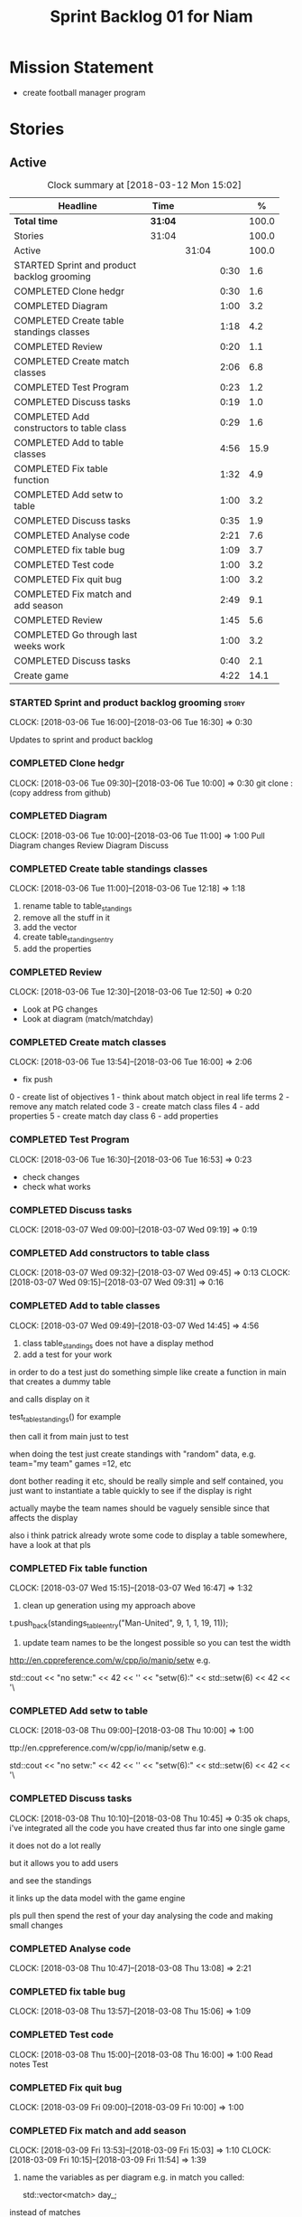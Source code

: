#+title: Sprint Backlog 01 for Niam
#+options: date:nil toc:nil author:nil num:nil
#+todo: STARTED | COMPLETED CANCELLED POSTPONED
#+tags: { story(s) epic(e) }

* Mission Statement

- create football manager program

* Stories

** Active

#+begin: clocktable :maxlevel 3 :scope subtree :indent nil :emphasize nil :scope file :narrow 75 :formula %
#+CAPTION: Clock summary at [2018-03-12 Mon 15:02]
| <75>                                                                        |         |       |      |       |
| Headline                                                                    | Time    |       |      |     % |
|-----------------------------------------------------------------------------+---------+-------+------+-------|
| *Total time*                                                                | *31:04* |       |      | 100.0 |
|-----------------------------------------------------------------------------+---------+-------+------+-------|
| Stories                                                                     | 31:04   |       |      | 100.0 |
| Active                                                                      |         | 31:04 |      | 100.0 |
| STARTED Sprint and product backlog grooming                                 |         |       | 0:30 |   1.6 |
| COMPLETED Clone hedgr                                                       |         |       | 0:30 |   1.6 |
| COMPLETED Diagram                                                           |         |       | 1:00 |   3.2 |
| COMPLETED Create table standings classes                                    |         |       | 1:18 |   4.2 |
| COMPLETED Review                                                            |         |       | 0:20 |   1.1 |
| COMPLETED Create match classes                                              |         |       | 2:06 |   6.8 |
| COMPLETED Test Program                                                      |         |       | 0:23 |   1.2 |
| COMPLETED Discuss tasks                                                     |         |       | 0:19 |   1.0 |
| COMPLETED Add constructors to table class                                   |         |       | 0:29 |   1.6 |
| COMPLETED Add to table classes                                              |         |       | 4:56 |  15.9 |
| COMPLETED Fix table function                                                |         |       | 1:32 |   4.9 |
| COMPLETED Add setw to table                                                 |         |       | 1:00 |   3.2 |
| COMPLETED Discuss tasks                                                     |         |       | 0:35 |   1.9 |
| COMPLETED Analyse code                                                      |         |       | 2:21 |   7.6 |
| COMPLETED fix table bug                                                     |         |       | 1:09 |   3.7 |
| COMPLETED Test code                                                         |         |       | 1:00 |   3.2 |
| COMPLETED Fix quit bug                                                      |         |       | 1:00 |   3.2 |
| COMPLETED Fix match and add season                                          |         |       | 2:49 |   9.1 |
| COMPLETED Review                                                            |         |       | 1:45 |   5.6 |
| COMPLETED Go through last weeks work                                        |         |       | 1:00 |   3.2 |
| COMPLETED Discuss tasks                                                     |         |       | 0:40 |   2.1 |
| Create game                                                                 |         |       | 4:22 |  14.1 |
#+TBLFM: $5='(org-clock-time% @3$2 $2..$4);%.1f
#+end:

*** STARTED Sprint and product backlog grooming                       :story:
    CLOCK: [2018-03-06 Tue 16:00]--[2018-03-06 Tue 16:30] =>  0:30

Updates to sprint and product backlog

*** COMPLETED Clone hedgr
    CLOSED: [2018-03-06 Tue 10:58]
    CLOCK: [2018-03-06 Tue 09:30]--[2018-03-06 Tue 10:00] =>  0:30
git clone : (copy address from github)
*** COMPLETED Diagram
    CLOSED: [2018-03-06 Tue 11:00]
    CLOCK: [2018-03-06 Tue 10:00]--[2018-03-06 Tue 11:00] =>  1:00
Pull Diagram changes
Review Diagram
Discuss
*** COMPLETED Create table standings classes
    CLOSED: [2018-03-06 Tue 12:18]
    CLOCK: [2018-03-06 Tue 11:00]--[2018-03-06 Tue 12:18] =>  1:18
1. rename table to table_standings
2. remove all the stuff in it
3. add the vector
4. create table_standings_entry
5. add the properties

*** COMPLETED Review
    CLOSED: [2018-03-06 Tue 13:53]
    CLOCK: [2018-03-06 Tue 12:30]--[2018-03-06 Tue 12:50] =>  0:20
- Look at PG changes
- Look at diagram (match/matchday)
*** COMPLETED Create match classes
    CLOSED: [2018-03-06 Tue 16:00]
    CLOCK: [2018-03-06 Tue 13:54]--[2018-03-06 Tue 16:00] =>  2:06
- fix push
0 - create list of objectives
1 - think about match object in real life terms
2 - remove any match related code
3 - create match class files
4 - add properties
5 - create match day class
6 - add properties
*** COMPLETED Test Program
    CLOSED: [2018-03-06 Tue 16:54]
    CLOCK: [2018-03-06 Tue 16:30]--[2018-03-06 Tue 16:53] =>  0:23
- check changes
- check what works
*** COMPLETED Discuss tasks
    CLOSED: [2018-03-07 Wed 09:19]
    CLOCK: [2018-03-07 Wed 09:00]--[2018-03-07 Wed 09:19] =>  0:19

*** COMPLETED Add constructors to table class
    CLOSED: [2018-03-07 Wed 09:31]
    CLOCK: [2018-03-07 Wed 09:32]--[2018-03-07 Wed 09:45] =>  0:13
    CLOCK: [2018-03-07 Wed 09:15]--[2018-03-07 Wed 09:31] =>  0:16

*** COMPLETED Add to table classes
    CLOSED: [2018-03-07 Wed 14:45]
    CLOCK: [2018-03-07 Wed 09:49]--[2018-03-07 Wed 14:45] =>  4:56

1. class table_standings does not have a display method
2. add a test for your work
in order to do a test just do something simple like create a function in main that creates a dummy table

and calls display on it

test_table_standings() for example

then call it from main just to test

when doing the test just create standings with "random" data, e.g. team="my team" games =12, etc

dont bother reading it etc, should be really simple and self contained, you just want to instantiate a table quickly to see if the display is right

actually maybe the team names should be vaguely sensible since that affects the display

also i think patrick already wrote some code to display a table somewhere, have a look at that pls

*** COMPLETED Fix table function
    CLOSED: [2018-03-07 Wed 16:47]
    CLOCK: [2018-03-07 Wed 15:15]--[2018-03-07 Wed 16:47] =>  1:32

1. clean up generation using my approach above

t.push_back(standings_table_entry("Man-United", 9, 1, 1, 19, 11));

2. update team names to be the longest possible so you can test the width
http://en.cppreference.com/w/cpp/io/manip/setw
e.g.


    std::cout << "no setw:" << 42 << '\n'
              << "setw(6):" << std::setw(6) << 42 << '\
*** COMPLETED Add setw to table
    CLOSED: [2018-03-08 Thu 10:00]
    CLOCK: [2018-03-08 Thu 09:00]--[2018-03-08 Thu 10:00] =>  1:00

ttp://en.cppreference.com/w/cpp/io/manip/setw
e.g.


    std::cout << "no setw:" << 42 << '\n'
              << "setw(6):" << std::setw(6) << 42 << '\
*** COMPLETED Discuss tasks
    CLOSED: [2018-03-08 Thu 10:45]
    CLOCK: [2018-03-08 Thu 10:10]--[2018-03-08 Thu 10:45] =>  0:35
ok chaps, i've integrated all the code you have created thus far into one single game

it does not do a lot really

but it allows you to add users

and see the standings

it links up the data model with the game engine

pls pull then spend the rest of your day analysing the code and making small changes

*** COMPLETED Analyse code
    CLOSED: [2018-03-08 Thu 13:56]
    CLOCK: [2018-03-08 Thu 10:47]--[2018-03-08 Thu 13:08] =>  2:21

*** COMPLETED fix table bug
    CLOSED: [2018-03-08 Thu 15:06]
    CLOCK: [2018-03-08 Thu 13:57]--[2018-03-08 Thu 15:06] =>  1:09

*** COMPLETED Test code
    CLOSED: [2018-03-08 Thu 16:42]
    CLOCK: [2018-03-08 Thu 15:00]--[2018-03-08 Thu 16:00] =>  1:00
Read notes
Test
*** COMPLETED Fix quit bug
    CLOSED: [2018-03-09 Fri 09:58]
    CLOCK: [2018-03-09 Fri 09:00]--[2018-03-09 Fri 10:00] =>  1:00

*** COMPLETED Fix match and add season
    CLOSED: [2018-03-09 Fri 15:03]
    CLOCK: [2018-03-09 Fri 13:53]--[2018-03-09 Fri 15:03] =>  1:10
    CLOCK: [2018-03-09 Fri 10:15]--[2018-03-09 Fri 11:54] =>  1:39
1. name the variables as per diagram e.g. in match you called:

    std::vector<match> day_;

instead of matches

2. use constructors instead of setup

3. fix white space issues: lines too long

4. while you at it add season

ah also we need default constructors for both match and match day

5. add default consturctor

6. add display method to match day and to match

*** COMPLETED Review
    CLOSED: [2018-03-09 Fri 16:49]
    CLOCK: [2018-03-09 Fri 15:03]--[2018-03-09 Fri 16:48] =>  1:45
-pull
-check changes
-rebuild
-look through code
-read comments
-test code
*** COMPLETED Go through last weeks work
    CLOSED: [2018-03-12 Mon 11:00]
    CLOCK: [2018-03-12 Mon 09:00]--[2018-03-12 Mon 10:00] =>  1:00

*** COMPLETED Discuss tasks
    CLOSED: [2018-03-12 Mon 11:00]
    CLOCK: [2018-03-12 Mon 10:00]--[2018-03-12 Mon 10:40] =>  0:40
*** Create game
    CLOCK: [2018-03-12 Mon 13:00]--[2018-03-12 Mon 15:02] =>  2:02
    CLOCK: [2018-03-12 Mon 12:05]--[2018-03-12 Mon 13:00] =>  0:55
    CLOCK: [2018-03-12 Mon 10:40]--[2018-03-12 Mon 12:05] =>  1:25
-add season to engine
-created match fixtures
** Deprecated
